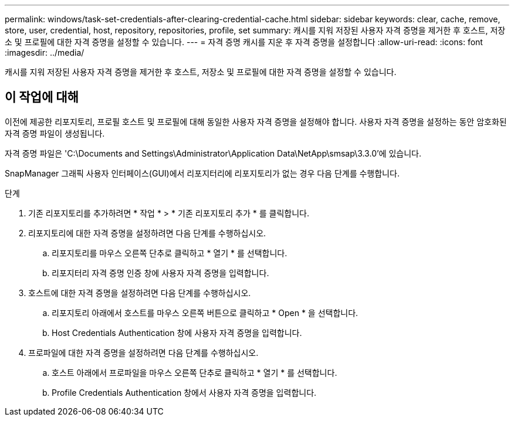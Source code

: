 ---
permalink: windows/task-set-credentials-after-clearing-credential-cache.html 
sidebar: sidebar 
keywords: clear, cache, remove, store, user, credential, host, repository, repositories, profile, set 
summary: 캐시를 지워 저장된 사용자 자격 증명을 제거한 후 호스트, 저장소 및 프로필에 대한 자격 증명을 설정할 수 있습니다. 
---
= 자격 증명 캐시를 지운 후 자격 증명을 설정합니다
:allow-uri-read: 
:icons: font
:imagesdir: ../media/


[role="lead"]
캐시를 지워 저장된 사용자 자격 증명을 제거한 후 호스트, 저장소 및 프로필에 대한 자격 증명을 설정할 수 있습니다.



== 이 작업에 대해

이전에 제공한 리포지토리, 프로필 호스트 및 프로필에 대해 동일한 사용자 자격 증명을 설정해야 합니다. 사용자 자격 증명을 설정하는 동안 암호화된 자격 증명 파일이 생성됩니다.

자격 증명 파일은 'C:\Documents and Settings\Administrator\Application Data\NetApp\smsap\3.3.0'에 있습니다.

SnapManager 그래픽 사용자 인터페이스(GUI)에서 리포지터리에 리포지토리가 없는 경우 다음 단계를 수행합니다.

.단계
. 기존 리포지토리를 추가하려면 * 작업 * > * 기존 리포지토리 추가 * 를 클릭합니다.
. 리포지토리에 대한 자격 증명을 설정하려면 다음 단계를 수행하십시오.
+
.. 리포지토리를 마우스 오른쪽 단추로 클릭하고 * 열기 * 를 선택합니다.
.. 리포지터리 자격 증명 인증 창에 사용자 자격 증명을 입력합니다.


. 호스트에 대한 자격 증명을 설정하려면 다음 단계를 수행하십시오.
+
.. 리포지토리 아래에서 호스트를 마우스 오른쪽 버튼으로 클릭하고 * Open * 을 선택합니다.
.. Host Credentials Authentication 창에 사용자 자격 증명을 입력합니다.


. 프로파일에 대한 자격 증명을 설정하려면 다음 단계를 수행하십시오.
+
.. 호스트 아래에서 프로파일을 마우스 오른쪽 단추로 클릭하고 * 열기 * 를 선택합니다.
.. Profile Credentials Authentication 창에서 사용자 자격 증명을 입력합니다.



